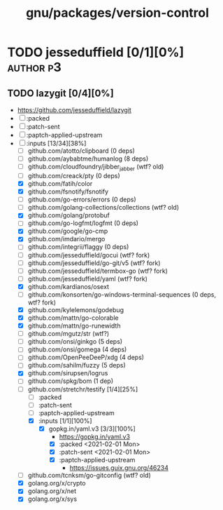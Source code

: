 #+TITLE: gnu/packages/version-control
#+created: <2021-01-04 Mon 23:12:53 GMT>
#+modified: <2021-12-23 Thu 10:31:03 GMT>

* TODO jesseduffield [0/1][0%] :author:p3:
** TODO lazygit [0/4][0%]
- https://github.com/jesseduffield/lazygit
- [ ] :packed
- [ ] :patch-sent
- [ ] :paptch-applied-upstream
- [-] :inputs [13/34][38%]
  + [ ] github.com/atotto/clipboard (0 deps)
  + [ ] github.com/aybabtme/humanlog (8 deps)
  + [ ] github.com/cloudfoundry/jibber_jabber (wtf? old)
  + [ ] github.com/creack/pty (0 deps)
  + [X] github.com/fatih/color
  + [X] github.com/fsnotify/fsnotify
  + [ ] github.com/go-errors/errors (0 deps)
  + [ ] github.com/golang-collections/collections (wtf? old)
  + [X] github.com/golang/protobuf
  + [-] github.com/go-logfmt/logfmt (0 deps)
  + [X] github.com/google/go-cmp
  + [X] github.com/imdario/mergo
  + [ ] github.com/integrii/flaggy (0 deps)
  + [ ] github.com/jesseduffield/gocui (wtf? fork)
  + [ ] github.com/jesseduffield/go-git/v5 (wtf? fork)
  + [ ] github.com/jesseduffield/termbox-go (wtf? fork)
  + [ ] github.com/jesseduffield/yaml (wtf? fork)
  + [X] github.com/kardianos/osext
  + [ ] github.com/konsorten/go-windows-terminal-sequences (0 deps, wtf? fork)
  + [X] github.com/kylelemons/godebug
  + [X] github.com/mattn/go-colorable
  + [X] github.com/mattn/go-runewidth
  + [ ] github.com/mgutz/str (wtf?)
  + [ ] github.com/onsi/ginkgo (5 deps)
  + [ ] github.com/onsi/gomega (4 deps)
  + [ ] github.com/OpenPeeDeeP/xdg (4 deps)
  + [ ] github.com/sahilm/fuzzy (5 deps)
  + [X] github.com/sirupsen/logrus
  + [ ] github.com/spkg/bom (1 dep)
  + [-] github.com/stretchr/testify [1/4][25%]
    + [ ] :packed
    + [ ] :patch-sent
    + [ ] :paptch-applied-upstream
    + [X] :inputs [1/1][100%]
      - [X] gopkg.in/yaml.v3 [3/3][100%]
        - https://gopkg.in/yaml.v3
        - [X] :packed <2021-02-01 Mon>
        - [X] :patch-sent <2021-02-01 Mon>
        - [X] :paptch-applied-upstream
          - https://issues.guix.gnu.org/46234
  + [ ] github.com/tcnksm/go-gitconfig (wtf? old)
  + [X] golang.org/x/crypto
  + [X] golang.org/x/net
  + [X] golang.org/x/sys

